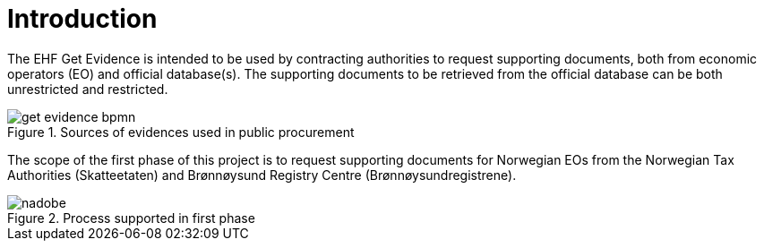 = Introduction

The EHF Get Evidence is intended to be used by contracting authorities to request supporting documents, both from economic operators (EO) and official database(s). The supporting documents to be retrieved from the official database can be both unrestricted and restricted.

.Sources of evidences used in public procurement
image::images/get-evidence-bpmn.png[align="left"]

The scope of the first phase of this project is to request supporting documents for Norwegian EOs from the Norwegian Tax Authorities (Skatteetaten) and Brønnøysund Registry Centre (Brønnøysundregistrene).

.Process supported in first phase
image::images/nadobe.png[align="left"]
